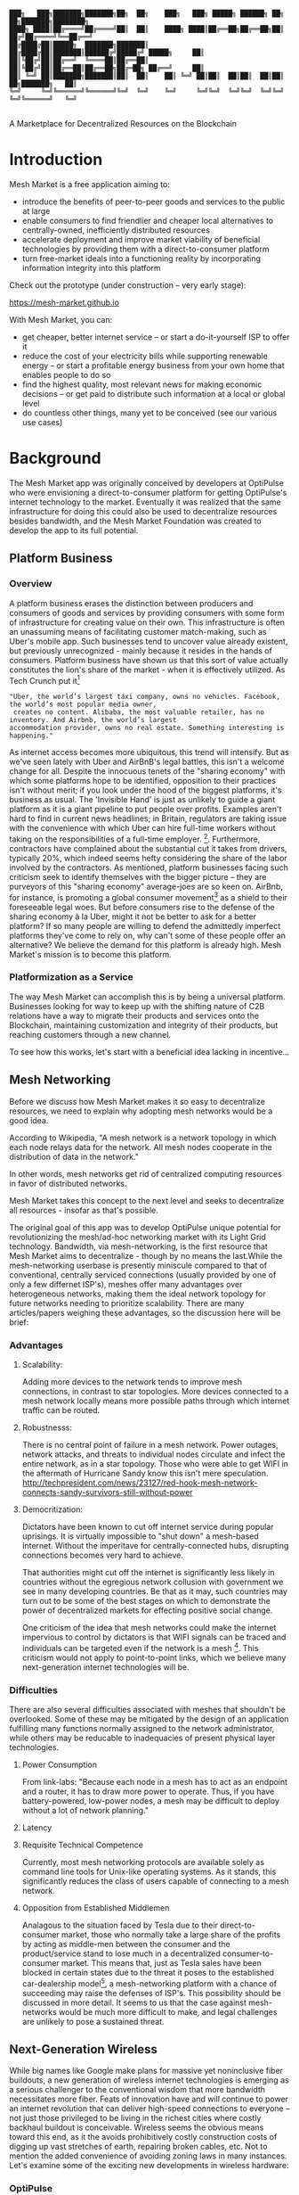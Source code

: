 #+BEGIN_SRC shell

███╗   ███╗███████╗███████╗██╗  ██╗    ███╗   ███╗ █████╗ ██████╗ ██╗  ██╗███████╗████████╗
████╗ ████║██╔════╝██╔════╝██║  ██║    ████╗ ████║██╔══██╗██╔══██╗██║ ██╔╝██╔════╝╚══██╔══╝
██╔████╔██║█████╗  ███████╗███████║    ██╔████╔██║███████║██████╔╝█████╔╝ █████╗     ██║
██║╚██╔╝██║██╔══╝  ╚════██║██╔══██║    ██║╚██╔╝██║██╔══██║██╔══██╗██╔═██╗ ██╔══╝     ██║
██║ ╚═╝ ██║███████╗███████║██║  ██║    ██║ ╚═╝ ██║██║  ██║██║  ██║██║  ██╗███████╗   ██║
╚═╝     ╚═╝╚══════╝╚══════╝╚═╝  ╚═╝    ╚═╝     ╚═╝╚═╝  ╚═╝╚═╝  ╚═╝╚═╝  ╚═╝╚══════╝   ╚═╝

#+END_SRC


A Marketplace for Decentralized Resources on the Blockchain

* Introduction

Mesh Market is a free application aiming to:

- introduce the benefits of peer-to-peer goods and services to the public at large
- enable consumers to find friendlier and cheaper local alternatives to centrally-owned, inefficiently distributed resources
- accelerate deployment and improve market viability of beneficial technologies by providing them with a direct-to-consumer platform
- turn free-market ideals into a functioning reality by incorporating information integrity into this platform

Check out the prototype (under construction -- very early stage):

https://mesh-market.github.io

With Mesh Market, you can:
- get cheaper, better internet service --
  or start a do-it-yourself ISP to offer it
- reduce the cost of your electricity bills while supporting renewable energy --
  or start a profitable energy business from your own home that enables people to do so
- find the highest quality, most relevant news for making economic decisions --
  or get paid to distribute such information at a local or global level
- do countless other things, many yet to be conceived (see our various use cases)

* Background
The Mesh Market app was originally conceived by developers at OptiPulse who were envisioning a direct-to-consumer platform for getting OptiPulse's internet technology
to the market.  Eventually it was realized that the same infrastructure for doing this could also be used to decentralize resources besides bandwidth, and the Mesh Market Foundation was created to develop the app to its full potential.
** Platform Business
*** Overview
A platform business erases the distinction between producers and consumers of goods and services by providing consumers with some form of infrastructure for creating value on their own.  This infrastructure is
often an unassuming means of facilitating customer match-making, such as Uber's mobile app.  Such businesses tend to uncover value already existent, but previously unrecognized - mainly because it resides in the hands of consumers.
Platform business have shown us that this sort of value actually constitutes the lion's share of the market - when it is effectively utilized.
As Tech Crunch put it[fn::https://techcrunch.com/2015/03/03/in-the-age-of-disintermediation-the-battle-is-all-for-the-customer-interface/]
#+BEGIN_SRC shell
"Uber, the world’s largest taxi company, owns no vehicles. Facebook, the world’s most popular media owner,
 creates no content. Alibaba, the most valuable retailer, has no inventory. And Airbnb, the world’s largest
accommodation provider, owns no real estate. Something interesting is happening."
#+END_SRC

As internet access becomes more ubiquitous, this trend will intensify.  But as we've seen lately with Uber and AirBnB's legal battles, this isn't a welcome change for all.
Despite the innocuous tenets of the "sharing economy" with which some platforms hope to be identified, opposition to their practices isn't without merit; if you look under the hood of the biggest platforms, it's business as usual.
The 'Invisible Hand' is just as unlikely to guide a giant platform as it is a giant pipeline to put people over profits.  Examples aren't hard to find in current news headlines; in Britain, regulators are taking issue with
the convenience with which Uber can hire full-time workers without taking on the responsibilities of a full-time employer. [fn::https://www.theguardian.com/technology/2016/jul/19/uber-drivers-court-tribunal-self-employed-uk-employment-law].  Furthermore, contractors have complained about the substantial cut it takes from drivers, typically 20%, which
indeed seems hefty considering the share of the labor involved by the contractors.  As mentioned, platform businesses facing such criticism seek to identify themselves with the bigger picture -- they are purveyors of this "sharing economy" average-joes are so keen on.
AirBnb, for instance, is promoting a global consumer movement[fn::https://www.theguardian.com/technology/2016/oct/29/airbnb-backlash-customers-fight-back-london] as a shield to their foreseeable legal woes.  But before consumers rise to the defense of the sharing economy à la Uber, might it not be better to ask for a better platform?  If so many people are willing to defend the admittedly imperfect platforms they've come to rely on, why can't some of these people
offer an alternative?  We believe the demand for this platform is already high.  Mesh Market's mission is to become this platform.

*** Platformization as a Service

The way Mesh Market can accomplish this is by being a universal platform.  Businesses looking for way to keep up with the shifting nature of C2B relations have a way to
migrate their products and services onto the Blockchain, maintaining customization and integrity of their products, but reaching customers through a new channel.

[[./media/incentive-creation-diagram.png]]

To see how this works, let's start with a beneficial idea lacking in incentive...

** Mesh Networking

Before we discuss how Mesh Market makes it so easy to decentralize resources, we need to explain why adopting mesh networks would be a good idea.

According to Wikipedia, "A mesh network is a network topology in which each node relays data for the network. All mesh nodes cooperate in the distribution of data in the network."

In other words, mesh networks get rid of centralized computing resources in favor of distributed networks.

Mesh Market takes this concept to the next level and seeks to decentralize all resources - insofar as that's possible.

The original goal of this app was to develop OptiPulse unique potential for revolutionizing the mesh/ad-hoc networking market with its Light Grid technology.  Bandwidth, via mesh-networking, is the first resource
that Mesh Market aims to decentralize - though by no means the last.While the mesh-networking userbase is presently miniscule compared to that of conventional, centrally serviced connections (usually provided by one of only a few differnet ISP's), meshes offer many advantages
over heterogeneous networks, making them the ideal network topology for future networks needing to prioritize scalability.  There are many articles/papers weighing these advantages, so the discussion here will be brief:

*** Advantages
**** Scalability:
Adding more devices to the network tends to improve mesh connections, in contrast to star topologies.  More devices connected to a mesh network locally means more possible paths through which internet traffic can be routed.
**** Robustnesss:
There is no central point of failure in a mesh network.  Power outages, network attacks, and threats to individual nodes circulate and infect the entire network, as in a star topology.
Those who were able to get WIFI in the aftermath of Hurricane Sandy know this isn't mere speculation.  http://techpresident.com/news/23127/red-hook-mesh-network-connects-sandy-survivors-still-without-power
**** Democritization:
Dictators have been known to cut off internet service during popular uprisings.  It is virtually impossible to "shut down" a mesh-based internet. Without the imperitave for centrally-connected hubs, disrupting connections becomes very hard to achieve.

That authorities might cut off the internet is significantly less likely in countries without the egregious network collusion with government we
see in many developing countries.  Be that as it may, such countries may turn out to be some of the best stages on which to demonstrate the power of decentralized markets for effecting positive social change.

One criticism of the idea that mesh networks could make the internet impervious to control by dictators is that WIFI signals can be traced and individuals can be targeted even
if the network is a mesh [fn::https://www.schneier.com/blog/archives/2012/12/dictators_shutt.html#c1034991].  This criticism would not apply to point-to-point links, which we believe many next-generation internet technologies will
be.

*** Difficulties
There are also several difficulties associated with meshes that shouldn't be overlooked.  Some of these may be mitigated by the design of an application fulfilling many
functions normally assigned to the network administrator, while others may be reducable to inadequacies of present physical layer technologies.
**** Power Consumption
From link-labs: "Because each node in a mesh has to act as an endpoint and a router, it has to draw more power to operate. Thus, if you have battery-powered, low-power nodes, a mesh may be difficult to deploy without a lot of network planning."
**** Latency
**** Requisite Technical Competence
Currently, most mesh networking protocols are available solely as command line tools for Unix-like operating systems.  As it stands, this significantly reduces the class of users
capable of connecting to a mesh network.
**** Opposition from Established Middlemen
Analagous to the situation faced by Tesla due to their direct-to-consumer market, those who normally take a large share of the profits by acting as middle-men
between the consumer and the product/service stand to lose much in a decentralized consumer-to-consumer market.  This means that, just as Tesla sales have been
blocked in certain states due to the threat it poses to the established car-dealership model[fn::https://electrek.co/2016/05/01/tesla-gm-direct-sales-connecticut/],
a mesh-networking platform with a chance of succeeding may raise the defenses of ISP's. This possibility should be discussed in more detail.  It seems to us that
the case against mesh-networks would be much more difficult to make, and legal challenges are unlikely to pose a sustained threat.

** Next-Generation Wireless

While big names like Google make plans for massive yet noninclusive fiber buildouts, a new generation of wireless internet technologies is emerging as a serious challenger
to the conventional wisdom that more bandwidth necessitates more fiber. Feats of innovation have and will continue to power an internet revolution that can deliver high-speed connections
to everyone -- not just those privileged to be living in the richest cities where costly backhaul buildout is conceivable.  Wireless seems the obvious means toward this end, as it the avoids
prohibitively costly construction costs of digging up vast stretches of earth, repairing broken cables, etc.  Not to mention the added convenience of avoiding zoning laws in many instances.
Let's examine some of the exciting new developments in wireless hardware:

*** OptiPulse

OptiPulse is a tech startup with a revolutionary internet technology called the Light Grid.  It is a physical-layer technology based on a novel invention in electro-optics, which just so happens to
overcome many of the difficulties associated with mesh networks like power consumption and latency.  Like other elite photonic transmitters, it is capable of 5G bit-rates.  Unlike fiber-optics, however,
it is wireless and therefore relatively cheap and easy to deploy.  Being a new company in the prototype stage of development, Optipulse (or other companies with already-proven concepts) could
use Mesh Market to offer a pre-sale of its products and fund product development without resorting to outside investment.  A pre-sale strategy  could enable companies to reach production stage
without diluting ownership and sacrificing vision.
#+ATTR_HTML: :alt OptiPulse's Prototype :align right
#+ATTR_HTML: width="300" style="float: right; margin:20px 20px 20px 0px;"
[[./media/prototype-image.jpg]]
OptiPulse's Prototype


**** Specs
**** Bandwidth
OptiPulse has demonstrated 10Gb/s + bit rates.  This is thousands of time faster than what the FCC allows to be advertised as high-speed internet, or broadband.
**** Distance
Early tests and estimates have projected that the Light Grid's transmission range may be over 10 km.
**** Deployability
Unlike fiber-optics, there is no digging up of long stretches of earth to connect two end-points.  As you can imagine, this also avoids legal difficulties like zoning laws.  And digging takes time.
**** Unlicensed Spectrum
The Light Grid uses a part of the RF spectrum that isn't licensed.  Not only is signal interference negligible compared to typical broadcast connections like WiFi, but contending with competitors
over spectrum licensing is also a non-issue.
**** Ecological Friendliness
Taking load off the typical spectrum bands may also has huge benefits for living organisms, which many believe are harmed by the proliferation of microwaves in the atmosphere.
**** Low Size, Weight
**** Low Power-Consumption
**** Low Cost
Perhaps most importantly, an infrastructure built on Light Grid technology would be a fraction of the cost of using (comparably fast) fiber.  The digging/installation costs alone
of fiber are enough to account for this considerable difference in cost.

OptiPulse's Mesh-Networking Concept
[[./media/mesh-pole.jpg]]

*** Others
Other, more mature companies are also pushing the boundaries of wireless including Ubiquiti, Starry, Mimosa, and more.  As of late 2016, their products are on the market
and can be readily used for building mesh networks.

** Blockchain
Blockchain technology is based on the idea of a distributed ledger.  It is meant to provide trust and security through radical transparency rather than limited access.
Blockchain plays a crucial role in Mesh Market's plan to overcome the inertia keeping good ideas from gaining traction.
*** Smart Contracts
The concept of a smart contract was first formulated in the 90's, but required blockchain technology to achieve practical implementability.  Basically a smart contract is
a contract that can execute itself.  This means that terms and conditions are defined programatically, such that a computer can know how they should be interpreted.
Of course, this limits the contents of the contract to what is computationally tractable.  For example, a smart contract may define certain operations being executed when an
account on the blockchain receives a certain amount of funds.

It may not seem obvious from the simplistic discussion of smart contracts above, but the ability for computers to listen to data and execute transactions on a blockchain enables the implementing of
an innumerable array of business solutions heretofore unworkable or impractical - particularly those based on the idea of turning a traditionally top-down service into a consumer-to-consumer platform.
Decentralized platforms based on blockchain/smart contracts are already being developed across a range of industries (even entire governemnts!), though it is still too early
for average consumers to have noticeably benefited.  The platform business phenomenon and the sharing economy at large, on the other hand, have had a huge impact on what customers expect from the services they use,
and demonstrated the substantial demand for useful peer-to-peer services.

*** Ethereum

* The Mesh Market Platform

Where does Blockchain fit in?  There is no shortage of good ideas and technologies that would have a positive impact on the world, if they were only adopted.  Inertia prevents change, even when it is necessary (see Tragedy of the Commons).
We've made the case for certain technologies above; others are making it for renewable energy, a service-based economy, reducing meat consumption, a basic income, and so on.  The ultimate goal of Mesh Market is to create a way to incentivize collective behavior that is manifestly beneficial to everyone.  The purpose of the Mesh Market Protocol is to define what this behavior is.  Finally, the Mesh Market Foundation channels funds into
businesses that seek to implement these solutions, and to incentivize businesses (and people) to use the platform.  Mesh Market the decentralized application (DApp) should be thought of as one part of this eco-system.

[[./media/mesh-market-ecosystem.png]]

It would be unwise for any business developing in the post-smart contract world to implement an overtly top-down approach to customer relations.  We take very seriously
the idea that whatever can be decentralized will be decentralized as the world awakens to the utility of the Blockchain.  Of course, this includes any aspects of the Mesh Market platform that
are inadvertently top-down or fail to prioritize customers' priorities.  This is why we open the design of the Mesh Market platform to feedback and revision via the Protocol.
The Mesh Market aspires to be the platform to end platforms; to achieve this, there must be built-in mechanisms for self-correction.

*** Case Study: OptiPulse -- Making Mesh Networks Mass-Market Viable

Now it should be clear how this platform might actually help good ideas gain momentum.  As we've made the case for above, OptiPulse's Light Grid enabling mesh networks is one potential
application of this formula.

[[./media/mesh-network-incentivization.png]]

The logic works like this:
Since the benefits of mesh networks are not immediately apparent to anyone not versed in computer networking, getting people to switch may prove a difficult task unless some
incentive is provided.

An enabling technology like OptiPulse's can help this good idea overcome the initial hurdles on the road to viability.  But to get complacent users of centralized networks to switch services,
there must be some other incentive provided.

Of course, OptiPulse may have a chance of doing this on the strengths of its incredible hardware alone - if it were to follow a strategy of exclusively promoting its mesh network
capabilities.  However, this would be unnecessarily prescriptive and possibly counterproductive; a better way to show users the advantages of mesh networks would be to give them
a reason to choose it for themselves so that they'd come to understand the benefits through firsthand experience.

With the amount of excess bandwidth the Light Grid may be giving customers, they may be able to get away with sharing (or selling) what they don't use to those around them.
(It might not occur to someone with a 12 Mb/s connection to try this).  In effect, this would make buyers of OptiPulse's internet service their own mini ISP's,
analagous to operators of once-widespread internet cafes.  With some added income from selling bandwidth, OptiPulse's users may be able to break even or even make a profit while
receiving some of the best internet service on the market.

*** Building the Platform to End Platforms
This implies that OptiPulse, as an ISP, might sell internet that comes with a commercial license (or form thereof) to end-users.  While this would give users the ability to resell
service and potentially cut into some of OptiPulse's target market, there would be some overwhelmingly positive side-effects:

- Each customer ultimately connected through an OptiPulse uplink is one fewer customer of an OptiPulse competitor.
- It would be hard to overestimate customer satisfaction with such a deal.  This would grow the network of app users possibly exponentially, and if every transaction is charged a certain amount to go into OptiPulse's "tip jar", this could grow astronomically.
- If OptiPulse wished to prevent any portion of profit whatsoever from being appropriated by end-users, it would be very simple to stipulate in a smart contract that customers can only sell to those out of range of OptiPulse service.  Other schemes have been proposed, such as offering customers the opportunity to become an OptiPulse franchise.

These benefits seem especially appealing considering that Mesh Market can facilitate other types of exchange besides internet service.  Given the rise of companies like
Uber, AirBnB, Craigslist and others -- the services of each of which Mesh Market can replicate -- a general strategy of growing a base network of users and promoting new use-cases
could prove very lucrative.

In the language of Mesh Market, offers translate into smart contracts, which in turn serve as licenses that may be offered by companies acting as users of the platform.  The products/services
of these companies are the driving force behind Mesh Market's various use-cases.  The Mesh Market platform gives these companies free reign over their own contracts, so they are free to test the waters
between the platform and pipelines philosophies.  Minimizing the demand Mesh-Market places on users -- be they large companies or first-time DIY'ers -- ensures that the platform
remains agnostic towards content and inviting to any type of endeavor.

* Application
** Design
One design decision built into Mesh Market is to treat users, whether they be businesses or end-consumers in the conventional sense, as basically having the same requirements for using the Mesh Market platform.  This creates an amorphous market which, while inscrutable to classical economists, will tend to multiply
choices and improve services, thereby fulfilling the basic functions of healthy economy.  As we've shown above, An ISP may use the Mesh Market platform to sell internet service without restrictions on how it does so, treating customers as (perhaps equally)
non-restricted entitites that may act as "mini ISP's" in their own right.  Therefore, the most effective design is the one most capable of meeting the business requirements of the "producers", while making little or no distinction between them
and consumers.  The core features of the app, described below, are an attempt to create such an environment.

Mesh networks are inherently friendly to businesses embracing the platform model.  With a decentralized and free communications medium, preferable local alternatives to inefficient,
sub-par goods and services can be discovered.  This is how "free markets" are supposed to work; they only free and efficient insofar as information flow is.

Incidentally, this is why there is no paid advertising on the Mesh Market platform.  It is an intentional design decision that the only information users see when looking for offers is
what they decide is relevant to making a good choice.

*** Installation
**** Dependencies:
- 1. git
- 2. Metamask (and Chrome browser)
- 3. CJDNS, for ad-hoc routing
- 4. Clojure, for interfacing with device OS (using Trickle [fn::https://github.com/mariusae/trickle or similar command line tools])
- 5. the Mesh Market repository...

**** Instructions:
Now to get Mesh Market:

- 1. clone the Mesh Market repo:
#+BEGIN_SRC shell
git clone https://github.com/optipulse/mesh-market.git
#+END_SRC
- 2. connect to CJDNS
- 3. sign in to your MetaMask wallet
- 4. run the Mesh Market server
#+BEGIN_SRC shell
  $ cd mesh-market
  $ mesh-market run
#+END_SRC

Mesh Market is now available in your browser at: ___________.

To change the port number, ___________.

**** Simplification (for Non-Nerds)
We know, that's a lot of installation.  Bear with us until we get something simpler working.

The Mesh Market Foundation plans to sell minimalist computers in the future shipping with Mesh Market pre-installed plus dependencies.  These will also be available in packaged bundles for specific use-cases, such as:

- solar starter kit
- ISP starter kit
- aeroponic starter kit

and more to come.


** Core Features
*** GUI
[[./media/mesh-market-gui.png]]
**** Make an Offer
**** Find an Offer
***** TODO add find form
**** Wallet
***** Create Wallet
To create a new wallet, you just need to come up with a good password (your private key.)  Be careful!  If you lose/forget this, it can never be retrieved.
***** Open Wallet
In order to add offers to Mesh Market, you will need your address (the public key you were given when you created your wallet) and your password.
**** Protocol
In-app documentation is provided in this section, which explains features of the app to users as well as informing them
of what the Mesh Market protocol has to say about the contents they find.
**** Information
***** News
No economic system works with uninformed consumers; the same is true of Mesh Market's highly idealized free market.  The news section is meant to provide users with information relevant to any economic decisions they will be making. Naturally, this criterion leaves room for a broad range of topics.  Since it would be a massive overreach on the part of Mesh Market
to attempt to provide the contents of the news itself, it leaves this to the users.  News data is stored on local protocol objects, because news is supposed to inspire action - and action starts locally.
***** Results
Results of searches and recommendations also appear in the information section when a form has been submitted.
****  Map
*** Protocol: Defining Future Resource Consumption
The Mesh Market Protocol provides dynamically updated in-app information regarding:
- the contents of news and offers available in the app
- the features of the app itself
It is accessed through the protocol object, which is globally stored on the Blockchain.

The Mesh Market Foundation will release an initial protocol specification for the protocol object, and further updates to this object may be determined democratically by users.

A Mesh Market Protocol object is a JSON object that contains several entries, the most basic of which are:

- TAG: This label describes a common feature of a class of technologies, products, or services.  E.g. "optical", "wireless", "decentralized", etc.
- RECOMMENDATION: This is is string containing one or more tags that specify the most beneficial implementations of the technology from among the children tags.
- JUSTIFICATION: This is a humanly readable explanation of an author's reasons for recommending certain implementations of technologies, products, or services over others.
- CHILDREN: These include all possible implementations of a tag, whether officially recommended or not.


Recommendations, justifications, and so forth are not stored directly on this global object for reasons explained in the transaction sequence diagram section.  Rather,
the illusion of mutability is effected through addresses pointing to updateable values, such as urls.

#+BEGIN_SRC json
// data returned by the smart contract pointing to the global protocol object
{
 "app" : address,
 "tags" : address
}
#+END_SRC

When these addresses are resolved, this evaluates to something resembling the following:

#+BEGIN_SRC json
{"app" : [{}],
 "tags" :
   [{"tag1" :
     {"upvotes" : "",
      "downvotes" : "",
      "recommendation" : "",
      "justification" : "",
      "children" : ["child1", "child2", ...],
     }
   }]
}
#+END_SRC

The Mesh Market Protocol is meant to specify which technologies are conducive to the overall goals of the Mesh Market Foundation.  Users of Mesh Market may apply for grants
from the foundation if they commit to offering goods or services recommended by the protocol.  This is subject to compliance with the protocol.  Supplying grant money is the largest expenditure
of the Mesh Market Foundation, and one of our most important means of effecting positive change.

Offers may conform to protocol or not based on their tags.  The more in-line with protocol a business' offers, the more likely they are to receive grant money.
Based on the following protocol entry -- if this were a real entry included in the Protocol Object -- offers that include the tags "optical" and "wireless" would be more
likely to receive funding than WiFi because of more bandwidth and less RF pollution.

#+BEGIN_SRC json

{"wireless":
  {"upvotes": 15,
   "downvotes": 5,
   "recommendation": "optical",
   "justification" : "more bandwidth, less RF pollution",
   "children": ["optical", "WiFi", "WiGig", ...]
  }
}
#+END_SRC

Each user-submitted protocol entry undergoes vetting before it is added to the Protocol Object.
The vetting process may be as simple as weighing likes against dislikes, but this is itself subject to protocol, and may be revised according to future situations.

***** Geo-storage for Local Data
The necessary data for providing local user information, offers, and news are stored in what we call Geo-storage objects, which are tied to geographic regions and are not part of the global protocol object.

#+BEGIN_SRC json

{
 "users" : [address1, address2, ...],
 "offers" : [address1, address2, ...],
 "news" : [address1, address2, ...]
}

#+END_SRC

Again, this makes more sense when it is resolved:

#+BEGIN_SRC json

{"users" :
  [{"nickname" : "",
    "location" : "",
    "reputation" : "",
    "forms" : address,  // reference to a smart contract containing data for customizeable forms
   ...
  }],
 "offers" :
  [{
   "name" : "",
   "description" : "",
   "makerAddress" : "",
   "takerAddresses : [], // typically there will be one taker, but crowdfunding scenarios may call for many
   ...
  }],
  "news" :
  [{
    "headline" : "",
    "link" : "",
    "address" : "",  // <--- identifies user who posted news
    "misleading" : ""
  }]
}

#+END_SRC

Finally, if a user has used the API to customize their interface for making offers, the above will resolve further:

#+BEGIN_SRC json

{"users" :
  [{"nickname" : "",
    "location" : "",
    "reputation" : "",
    "forms" :
     [{input-id-1: "",
       input-name-1: "",
       input-type-1: "",
       input-value-1: "",
       ...
     }]
   ...
  }]
  ...
}

#+END_SRC

*** API
The standard forms a user fills out while making an offer will be sufficient for most transactions happening on Mesh Market.  However, some users will have more complex needs,
and they can customize:
- 1) the types of offers they are able to make
- 2) the way users can search their offers
by updating their own entry in the protocol object via the API.

*** Embeddable Widget
*** Transaction Sequence Diagram

[[./media/optipulse-app-transaction.png]]

    - 1) Make Offer

Before users have the ability to find internet service near them, other users need to be able to advertise that they have available connections. The interaction shown in the above diagram revolves around these two core functions; methods peripheral to these are meant to provide a system of trust to ensure that all parties are satisfied with the transaction.

Making an offer is as simple as filling out a form, which may look something like this:

The submitted data is then made public on the blockchain. Unlike conventional apps, a DApp does not require a “back-end” that can be pinned geographically to one server or another. Instead, all relevant data is saved to the blockchain and bound to public keys. These keys may represent a simple account balance, as in the case of Bitcoin, or a complete smart contract. Data can include important details about offers like names, descriptions, time-restrictions, etc.

    - 2) Find Offer

This step involves another class of user, the offer taker, submitting a form to query data on the blockchain. This is somewhat tricky compared to fetching data from a server where one knows which tables to read data from. Data stored in the Ethereum blockchain is included in a smart contract, which is invoked using a public key. But how can a user find a suitable offer among the multitude of contracts living on the blockchain? Obviously it won’t work to query each available offer for satisfactory properties like bandwidth, price, etc – this would be very inefficient, because many of these might be in different cities or countries. The best solution may be to create a smart contract bound to a geographical area that will limit queries to only local options, or options within a certain range defined by the user.

This introduces some complications. Blockchain data is immutable, but offers available to users will be constantly changing. The most clever way around this is to have the smart contract bound to a geographical area simply point to the latest version of the area’s blockchain, so that queries will be made on up-to-date data. This creates the illusion that the data users are querying is dynamic, though it is actually immutable.

The latest version of Ethereum has native support for this capability. Here’s an example smart contract meant to relay queries to another that is updateable (borrowed from a Stackoverflow answer [fn::http://ethereum.stackexchange.com/questions/2404/upgradeable-contracts]:


#+BEGIN_SRC javascript

contract Relay {
    address public currentVersion;
    address public owner;

    function Relay(address initAddr){
        currentVersion = initAddr;
        owner = msg.sender;
    }

    function update(address newAddress){
        if(msg.sender != owner) throw;
        currentVersion = newAddress;
    }

    function(){
        if(!currentVersion.delegatecall(msg.data)) throw;
    }
#+END_SRC

    - 3) Show Results

Displaying the results to the user is completely straightforward; data retrieved from the blockchain can subsequently be passed to the front-end and may be represented on a map and/or table that the user can interact with.

    - 4) Take Offer

The most important way a user can interact with the offers they find is to take (accept) one of them. This involves transfering funds to the smart contract the offer represents, which then tells the offer maker’s device to proceed with releasing the consideration.

    - 5) Trigger Consideration

With this step, the blockchain informs the offer maker’s device that the offer has been accepted and it should now fulfill its part of the contract.

    - 6) Trigger Side Effects

Now that the maker’s device has received the go-ahead to give consideration, computation may be performed to decide how to go about doing this. This could hypothetically be as simple as converting one currency into another, or may be an involved shell script for allocating bandwidth based on the requirements of the contract.

    - 7) Send Resources

Once the requisite computation has been performed to send a resource, it may be sent. This is the only step taking place on the physical layer – be it a laser sending messages or a solar panel plus cabel sending power.

    - 8) Send Confirmation

The offer taker’s device is then triggered to inform the blockchain that consideration was met, and that funds should be released.

    - 9) Transfer Funds

Finally, the funds being held by the contract starting at step 4 are released, and the transaction is complete.


*** Possible Directions
**** Transactions
***** Meshmarks: A Credit System for Enabling Seemless Interaction with the Blockchain
Offers on the Mesh Market can be paid for in currencies of the offer maker's choosing, as well as in the Mesh Market's own virtual currency, Meshmarks.

Meshmarks enables easy conversion between payment methods.  Users can load credit to their account using PayPal, credit, debit, or a crypto-currency of their choice.

Users are not required to buy Meshmarks to make transactions with one-another, but it does help users using unequal payment methods (e.g. Bitcoin and PayPal) reach one-another.

***** A Possible Cryptocurrency (MMR)
One possibility that should be discussed is the minting of a new crypto-currency to serve as store credit.  As such, it would be bound to the growth of decentralized resources.

** Use Cases
These use cases will be made into tutorials in the future.
*** Internet
**** Start a DIY ISP
- Difficulty: Medium/Hard
- Investment: Medium
- Profit: Medium
**** Get Cheaper, Better Internet Service.
- Difficulty: Easy
- Investment: Low
- Profit: N/A
*** Energy
**** Make a Profit on Solar
- Difficulty: Medium/Hard
- Investment: High
- Profit: High
**** Lower Your Electricity Bills
*** Agriculture
**** Start an Urban Homestead for Profit and Pleasure
- Difficulty: Hard
- Investment: High
- Profit: Medium
**** Buy Organic Produce Without Paying out the Wazoo
- Difficulty: Easy
- Investment: Low
- Profit: N/A
*** Transportation
**** Make a Living Wage Driving
- Difficulty: Medium
- Investment: Medium/Low (provided you own a car)
- Profit: Medium
**** Get Your Next Meal Delivered
- Difficulty: Easy
- Investment: Low
- Profit: N/A
*** Real Estate
**** Lease a Spare Room in Your House
- Difficulty: Medium
- Investment: Low/Medium
- Profit: Medium
*** Small Business/Entrepreneurs
**** Add Your Business to the Mesh Market and Reach New Audiences
- Difficulty: Easy
- Investment: N/A
- Profit: Low/Medium/High
**** Open Your Product for Pre-Sale and Sponsor Your Business Development
*** Government
**** Roll Out Basic Income and Boost Your Economy
**** Help Citizens Get Insured
*** City Planners
*** Suggest a Use Case!
Did we miss something?  Submit a pull request!


* The Mesh Market Foundation
Several functions of the Mesh Market Platform described above have been alluding to a certain "Foundation".  Though this could be a group of well meaning persons, we feel that the
responsibilities are too consequential to entrust to a small group of human decision makers, so the Mesh Market Foundation will be a decentralized autonomous organization (DAO) that
makes intelligent decisions by a combination of AI and democratic polling of users.

Until the structure of this DAO is satisfactorily balanced and ready to take on future problems, a team of humans will lead the transition effort towards autonomy.

The Mesh Market Foundation is a non-profit organization.  Funds are and always will be used for improving the lives of humans everywhere.

* How to Contribute

#+BEGIN_SRC shell

“You never change things by fighting the existing reality.
To change something, build a new model that makes the existing model obsolete.”
-- R. Buckminster Fuller

#+END_SRC





**** Submit on GitHub
If you have a good idea and you're up to working it out on your own, feel free to submit a pull request.  This isn't limited to code!  Designers, artists, writers, philosophers, - all are encouraged to contribute.
**** Work with Us
Or, if you're looking for a more stable position, we're looking for:
- Ethereum developers
- BitCoin developers
- mesh networking experts
- sysadmin, Linux experts
- web security, cryptography experts
- Clojure, ClojureScript, Lisp, Haskell (yes, we have a preference for functional languages), Python, C programmers
- JavaScript programmers, especially with expertise in:
  -- Vue.js
  -- Node.js
  -- Leaflet
- mobile app developers (especially w/ Android, FB, iOS experience)
- UX experts
- DevOps engineers
- legal engineers
- systems engineers

Interested?  Don't hesitate to get in touch (please include summary of relevant experience and work samples):

mesh.dapp@gmail.com

**** Donate
